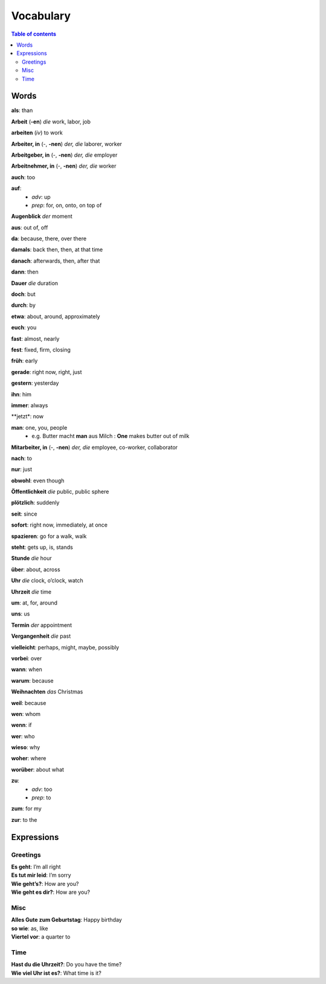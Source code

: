 ==========
Vocabulary
==========

.. contents:: **Table of contents**
   :depth: 3
   :local:
   
Words
=====
**als**: than

**Arbeit** (**-en**) *die* work, labor, job

**arbeiten** (*iv*) to work

**Arbeiter, in** (-, **-nen**) *der, die* laborer, worker

**Arbeitgeber, in** (-, **-nen**) *der, die* employer

**Arbeitnehmer, in** (-, **-nen**) *der, die* worker

**auch**: too

**auf**: 
  - *adv*: up
  - *prep*: for, on, onto, on top of

**Augenblick** *der* moment

**aus**: out of, off

**da**: because, there, over there

**damals**: back then, then, at that time

**danach**: afterwards, then, after that

**dann**: then

**Dauer** *die* duration

**doch**: but

**durch**: by

**etwa**: about, around, approximately

**euch**: you

**fast**: almost, nearly

**fest**: fixed, firm, closing

**früh**: early

**gerade**: right now, right, just

**gestern**: yesterday

**ihn**: him

**immer**: always

**jetzt*: now

**man**: one, you, people
  * e.g. Butter macht **man** aus Milch : **One** makes butter out of milk

**Mitarbeiter, in** (-, **-nen**) *der, die* employee, co-worker, collaborator

**nach**: to

**nur**: just

**obwohl**: even though

**Öffentlichkeit** *die* public, public sphere

**plötzlich**: suddenly 

**seit**: since

**sofort**: right now, immediately, at once

**spazieren**: go for a walk, walk

**steht**: gets up, is, stands

**Stunde** *die* hour

**über**: about, across

**Uhr** *die* clock, o’clock, watch

**Uhrzeit** *die* time

**um**: at, for, around

**uns**: us

**Termin** *der* appointment

**Vergangenheit** *die* past

**vielleicht**: perhaps, might, maybe, possibly

**vorbei**: over

**wann**: when

**warum**: because

**Weihnachten** *das* Christmas

**weil**: because

**wen**: whom

**wenn**: if

**wer**: who

**wieso**: why

**woher**: where

**worüber**: about what

**zu**: 
  - *adv*: too
  - *prep*: to
  
**zum**: for my

**zur**: to the

Expressions
===========
Greetings
---------
| **Es geht**: I’m all right
| **Es tut mir leid**: I’m sorry
| **Wie geht’s?**: How are you?
| **Wie geht es dir?**: How are you?

Misc
----
| **Alles Gute zum Geburtstag**: Happy birthday
| **so wie**: as, like
| **Viertel vor**: a quarter to

Time
----
| **Hast du die Uhrzeit?**: Do you have the time?
| **Wie viel Uhr ist es?**: What time is it?
